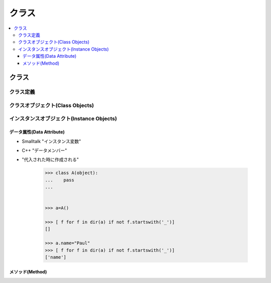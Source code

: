 ========
クラス
========

.. contents::
    :local:


クラス
=======


クラス定義
------------


クラスオブジェクト(Class Objects)
---------------------------------------------------


インスタンスオブジェクト(Instance Objects)
---------------------------------------------------


データ属性(Data Attribute)
^^^^^^^^^^^^^^^^^^^^^^^^^^^^^^^^^^^^^^^

- Smalltalk "インスタンス変数"
- C++ "データメンバー"

- "代入された時に作成される"

    .. code-block:: python


        >>> class A(object):
        ...    pass
        ... 


        >>> a=A()

        >>> [ f for f in dir(a) if not f.startswith('_')]
        []

        >>> a.name="Paul"
        >>> [ f for f in dir(a) if not f.startswith('_')]
        ['name']        


メソッド(Method) 
^^^^^^^^^^^^^^^^^^^^^^^^^^^^^^^^^^^^^^^





